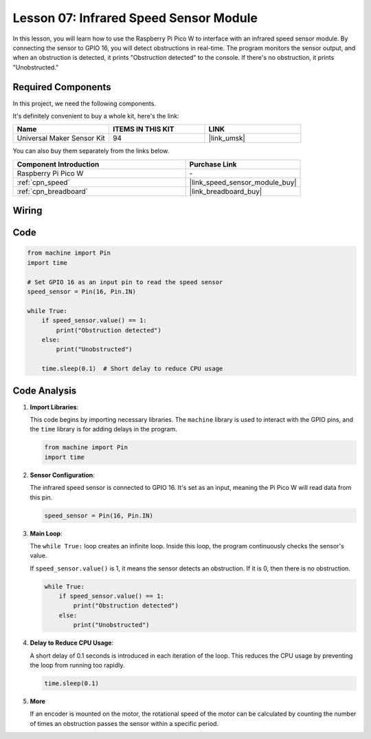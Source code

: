 .. _pico_lesson07_speed:

Lesson 07: Infrared Speed Sensor Module
==========================================

In this lesson, you will learn how to use the Raspberry Pi Pico W to interface with an infrared speed sensor module. By connecting the sensor to GPIO 16, you will detect obstructions in real-time. The program monitors the sensor output, and when an obstruction is detected, it prints "Obstruction detected" to the console. If there's no obstruction, it prints "Unobstructed."

Required Components
--------------------------

In this project, we need the following components. 

It's definitely convenient to buy a whole kit, here's the link: 

.. list-table::
    :widths: 20 20 20
    :header-rows: 1

    *   - Name	
        - ITEMS IN THIS KIT
        - LINK
    *   - Universal Maker Sensor Kit
        - 94
        - |link_umsk|

You can also buy them separately from the links below.

.. list-table::
    :widths: 30 20
    :header-rows: 1

    *   - Component Introduction
        - Purchase Link

    *   - Raspberry Pi Pico W
        - \-
    *   - :ref:`cpn_speed`
        - |link_speed_sensor_module_buy|
    *   - :ref:`cpn_breadboard`
        - |link_breadboard_buy|


Wiring
---------------------------

.. image:: img/Lesson_07_Speed_pico_bb.png
    :width: 100%


Code
---------------------------

.. code-block:: python

   from machine import Pin
   import time
   
   # Set GPIO 16 as an input pin to read the speed sensor
   speed_sensor = Pin(16, Pin.IN)
   
   while True:
       if speed_sensor.value() == 1:
           print("Obstruction detected")
       else:
           print("Unobstructed")
   
       time.sleep(0.1)  # Short delay to reduce CPU usage


Code Analysis
---------------------------

#. **Import Libraries**:

   This code begins by importing necessary libraries. The ``machine`` library is used to interact with the GPIO pins, and the ``time`` library is for adding delays in the program.

   .. code-block:: python

      from machine import Pin
      import time

#. **Sensor Configuration**:

   The infrared speed sensor is connected to GPIO 16. It's set as an input, meaning the Pi Pico W will read data from this pin.

   .. code-block:: python

      speed_sensor = Pin(16, Pin.IN)

#. **Main Loop**:

   The ``while True:`` loop creates an infinite loop. Inside this loop, the program continuously checks the sensor's value.
   
   If ``speed_sensor.value()`` is 1, it means the sensor detects an obstruction. If it is 0, then there is no obstruction.

   .. code-block:: python

      while True:
          if speed_sensor.value() == 1:
              print("Obstruction detected")
          else:
              print("Unobstructed")

#. **Delay to Reduce CPU Usage**:

   A short delay of 0.1 seconds is introduced in each iteration of the loop. This reduces the CPU usage by preventing the loop from running too rapidly.

   .. code-block:: python
     
      time.sleep(0.1)

#. **More**

   If an encoder is mounted on the motor, the rotational speed of the motor can be calculated by counting the number of times an obstruction passes the sensor within a specific period.

   .. image:: img/Lesson_07_Encoder_Disk.png
      :align: center
      :width: 20%